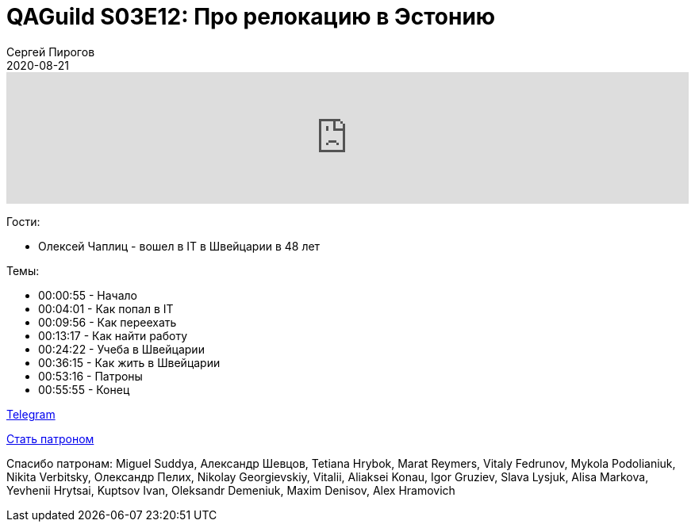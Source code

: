 = QAGuild S03E12: Про релокацию в Эстонию
Сергей Пирогов
2020-08-21
:jbake-type: post
:jbake-tags: QAGuild, Podcast
:jbake-summary: Подкаст про работу в Швейцарии
:jbake-status: published

++++
<iframe width="100%" height="166" scrolling="no" frameborder="no" allow="autoplay"
src="https://w.soundcloud.com/player/?url=https%3A//api.soundcloud.com/tracks/874365418&color=%23ff5500&auto_play=false&hide_related=true&show_comments=true&show_user=true&show_reposts=false&show_teaser=true">
</iframe>
++++

Гости:

- Олексей Чаплиц - вошел в IT в Швейцарии в 48 лет

Темы:

++++
<ul class="timecoder">
  <li><a class="timecode">00:00:55</a> - Начало</li>
  <li><a class="timecode">00:04:01</a> - Как попал в IT</li>
  <li><a class="timecode">00:09:56</a> - Как переехать</li>
  <li><a class="timecode">00:13:17</a> - Как найти работу</li>
  <li><a class="timecode">00:24:22</a> - Учеба в Швейцарии</li>
  <li><a class="timecode">00:36:15</a> - Как жить в Швейцарии</li>
  <li><a class="timecode">00:53:16</a> - Патроны</li>
  <li><a class="timecode">00:55:55</a> - Конец</li>
</ul>
++++

https://t.me/automation_remarks[Telegram]

https://www.patreon.com/automation_remarks[Стать патроном]

Спасибо патронам: Miguel Suddya, Александр Шевцов, Tetiana Hrybok, Marat Reymers, Vitaly Fedrunov, Mykola Podolianiuk, Nikita Verbitsky, Олександр Пелих, Nikolay Georgievskiy, Vitalii, Aliaksei Konau, Igor Gruziev, Slava Lysjuk, Alisa Markova, Yevhenii Hrytsai, Kuptsov Ivan, Oleksandr Demeniuk, Maxim Denisov, Alex Hramovich